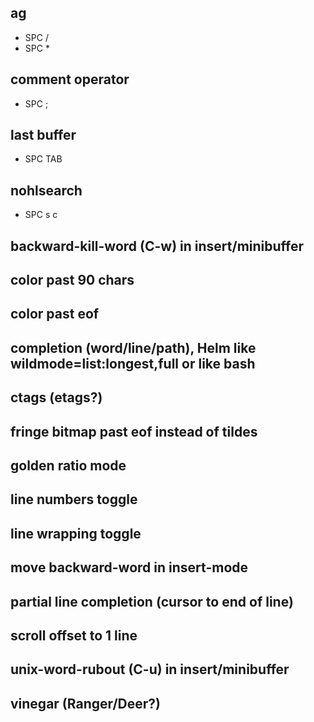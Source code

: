 ** ag
   - SPC /
   - SPC *
** comment operator
   - SPC ;
** last buffer
   - SPC TAB
** nohlsearch
   - SPC s c

** backward-kill-word (C-w) in insert/minibuffer
** color past 90 chars
** color past eof
** completion (word/line/path), Helm like wildmode=list:longest,full or like bash
** ctags (etags?)
** fringe bitmap past eof instead of tildes
** golden ratio mode
** line numbers toggle
** line wrapping toggle
** move backward-word in insert-mode
** partial line completion (cursor to end of line)
** scroll offset to 1 line
** unix-word-rubout (C-u) in insert/minibuffer
** vinegar (Ranger/Deer?)

